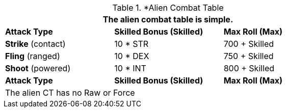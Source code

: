 // Alien CT
.*Alien Combat Table 
[width="75%",cols="3<",frame="all", stripes="even"]
|===
3+<|The alien combat table is simple.

s|Attack Type
s|Skilled Bonus (Skilled)
s|Max Roll (Max)


|*Strike* (contact)
|10 * STR
|700 + Skilled


|*Fling* (ranged)
|10 * DEX
|750 + Skilled

|*Shoot* (powered)
|10 * INT
|800 + Skilled

s|Attack Type
s|Skilled Bonus (Skilled)
s|Max Roll (Max)
3+<|The alien CT has no Raw or Force
|===
